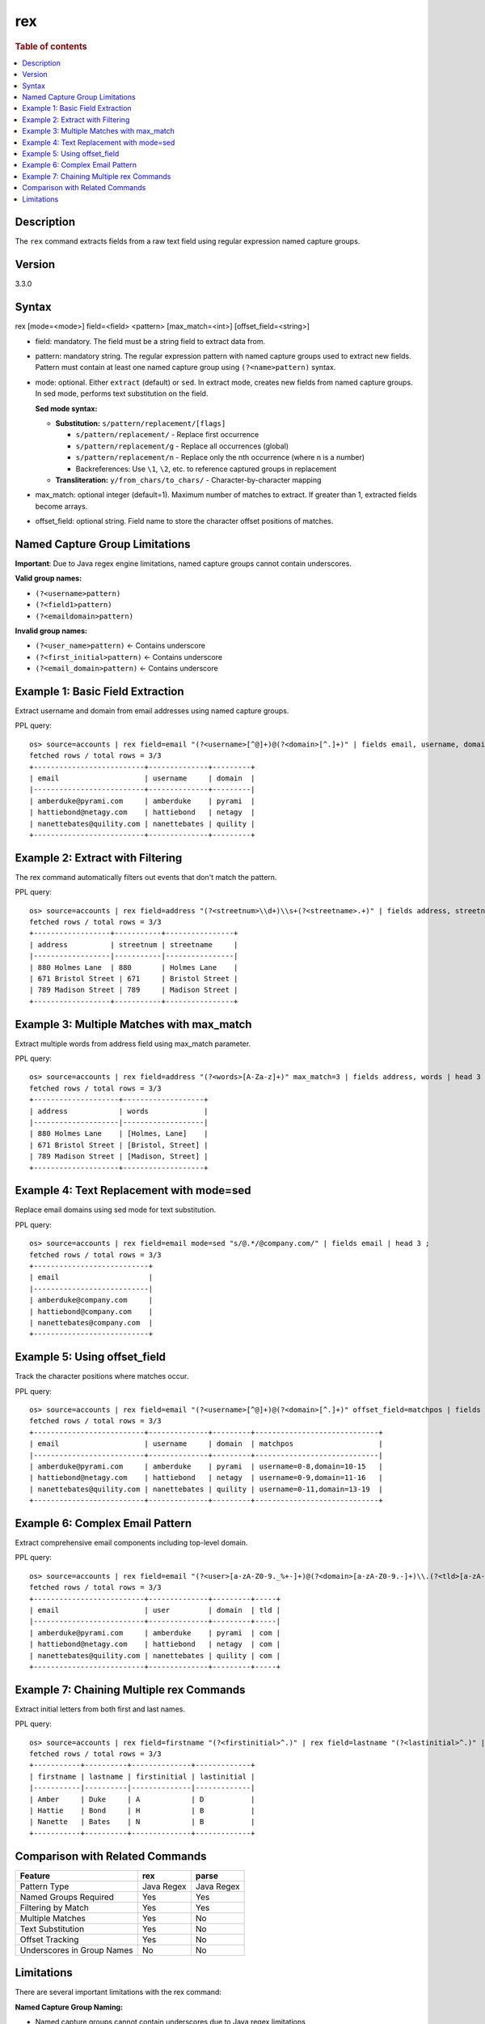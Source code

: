 =============
rex
=============

.. rubric:: Table of contents

.. contents::
   :local:
   :depth: 2


Description
============
| The ``rex`` command extracts fields from a raw text field using regular expression named capture groups.

Version
=======
3.3.0

Syntax
============
rex [mode=<mode>] field=<field> <pattern> [max_match=<int>] [offset_field=<string>]

* field: mandatory. The field must be a string field to extract data from.
* pattern: mandatory string. The regular expression pattern with named capture groups used to extract new fields. Pattern must contain at least one named capture group using ``(?<name>pattern)`` syntax.
* mode: optional. Either ``extract`` (default) or ``sed``. In extract mode, creates new fields from named capture groups. In sed mode, performs text substitution on the field.

  **Sed mode syntax:**
  
  - **Substitution:** ``s/pattern/replacement/[flags]``
    
    - ``s/pattern/replacement/`` - Replace first occurrence
    - ``s/pattern/replacement/g`` - Replace all occurrences (global)
    - ``s/pattern/replacement/n`` - Replace only the nth occurrence (where n is a number)
    - Backreferences: Use ``\1``, ``\2``, etc. to reference captured groups in replacement
    
  - **Transliteration:** ``y/from_chars/to_chars/`` - Character-by-character mapping

* max_match: optional integer (default=1). Maximum number of matches to extract. If greater than 1, extracted fields become arrays.
* offset_field: optional string. Field name to store the character offset positions of matches.

Named Capture Group Limitations
================================
**Important**: Due to Java regex engine limitations, named capture groups cannot contain underscores.

**Valid group names:**

* ``(?<username>pattern)`` 
* ``(?<field1>pattern)``
* ``(?<emaildomain>pattern)``

**Invalid group names:**

* ``(?<user_name>pattern)`` ← Contains underscore
* ``(?<first_initial>pattern)`` ← Contains underscore  
* ``(?<email_domain>pattern)`` ← Contains underscore


Example 1: Basic Field Extraction
==================================

Extract username and domain from email addresses using named capture groups.

PPL query::

    os> source=accounts | rex field=email "(?<username>[^@]+)@(?<domain>[^.]+)" | fields email, username, domain | head 3 ;
    fetched rows / total rows = 3/3
    +--------------------------+--------------+---------+
    | email                    | username     | domain  |
    |--------------------------+--------------+---------|
    | amberduke@pyrami.com     | amberduke    | pyrami  |
    | hattiebond@netagy.com    | hattiebond   | netagy  |
    | nanettebates@quility.com | nanettebates | quility |
    +--------------------------+--------------+---------+


Example 2: Extract with Filtering
==================================

The rex command automatically filters out events that don't match the pattern.

PPL query::

    os> source=accounts | rex field=address "(?<streetnum>\\d+)\\s+(?<streetname>.+)" | fields address, streetnum, streetname | head 3 ;
    fetched rows / total rows = 3/3
    +------------------+-----------+----------------+
    | address          | streetnum | streetname     |
    |------------------|-----------|----------------|
    | 880 Holmes Lane  | 880       | Holmes Lane    |
    | 671 Bristol Street | 671     | Bristol Street |
    | 789 Madison Street | 789     | Madison Street |
    +------------------+-----------+----------------+


Example 3: Multiple Matches with max_match
===========================================

Extract multiple words from address field using max_match parameter.

PPL query::

    os> source=accounts | rex field=address "(?<words>[A-Za-z]+)" max_match=3 | fields address, words | head 3 ;
    fetched rows / total rows = 3/3
    +--------------------+-------------------+
    | address            | words             |
    |--------------------|-------------------|
    | 880 Holmes Lane    | [Holmes, Lane]    |
    | 671 Bristol Street | [Bristol, Street] |
    | 789 Madison Street | [Madison, Street] |
    +--------------------+-------------------+


Example 4: Text Replacement with mode=sed
==========================================

Replace email domains using sed mode for text substitution.

PPL query::

    os> source=accounts | rex field=email mode=sed "s/@.*/@company.com/" | fields email | head 3 ;
    fetched rows / total rows = 3/3
    +---------------------------+
    | email                     |
    |---------------------------|
    | amberduke@company.com     |
    | hattiebond@company.com    |
    | nanettebates@company.com  |
    +---------------------------+


Example 5: Using offset_field
==============================

Track the character positions where matches occur.

PPL query::

    os> source=accounts | rex field=email "(?<username>[^@]+)@(?<domain>[^.]+)" offset_field=matchpos | fields email, username, domain, matchpos | head 3 ;
    fetched rows / total rows = 3/3
    +--------------------------+--------------+---------+-----------------------------+
    | email                    | username     | domain  | matchpos                    |
    |--------------------------+--------------+---------+-----------------------------|
    | amberduke@pyrami.com     | amberduke    | pyrami  | username=0-8,domain=10-15   |
    | hattiebond@netagy.com    | hattiebond   | netagy  | username=0-9,domain=11-16   |
    | nanettebates@quility.com | nanettebates | quility | username=0-11,domain=13-19  |
    +--------------------------+--------------+---------+-----------------------------+


Example 6: Complex Email Pattern
=================================

Extract comprehensive email components including top-level domain.

PPL query::

    os> source=accounts | rex field=email "(?<user>[a-zA-Z0-9._%+-]+)@(?<domain>[a-zA-Z0-9.-]+)\\.(?<tld>[a-zA-Z]{2,})" | fields email, user, domain, tld | head 3 ;
    fetched rows / total rows = 3/3
    +--------------------------+--------------+---------+-----+
    | email                    | user         | domain  | tld |
    |--------------------------+--------------+---------+-----|
    | amberduke@pyrami.com     | amberduke    | pyrami  | com |
    | hattiebond@netagy.com    | hattiebond   | netagy  | com |
    | nanettebates@quility.com | nanettebates | quility | com |
    +--------------------------+--------------+---------+-----+


Example 7: Chaining Multiple rex Commands
==========================================

Extract initial letters from both first and last names.

PPL query::

    os> source=accounts | rex field=firstname "(?<firstinitial>^.)" | rex field=lastname "(?<lastinitial>^.)" | fields firstname, lastname, firstinitial, lastinitial | head 3 ;
    fetched rows / total rows = 3/3
    +-----------+----------+--------------+-------------+
    | firstname | lastname | firstinitial | lastinitial |
    |-----------|----------|--------------|-------------|
    | Amber     | Duke     | A            | D           |
    | Hattie    | Bond     | H            | B           |
    | Nanette   | Bates    | N            | B           |
    +-----------+----------+--------------+-------------+


Comparison with Related Commands
================================

============================= ============ ============
Feature                        rex          parse
============================= ============ ============
Pattern Type                   Java Regex   Java Regex
Named Groups Required          Yes          Yes
Filtering by Match             Yes          Yes  
Multiple Matches               Yes          No
Text Substitution              Yes          No
Offset Tracking                Yes          No
Underscores in Group Names     No           No
============================= ============ ============


Limitations
===========

There are several important limitations with the rex command:

**Named Capture Group Naming:**

- Named capture groups cannot contain underscores due to Java regex limitations
- Group names must start with a letter and contain only letters and digits
- Use ``(?<username>...)`` not ``(?<user_name>...)``

**Pattern Requirements:**

- Pattern must contain at least one named capture group
- Regular capture groups ``(...)`` without names are not allowed
- Pattern must use Java regex syntax, not Perl or other flavors

**Field Behavior:**

- rex automatically filters out events that don't match the pattern
- In extract mode, creates new fields from named capture groups
- In sed mode, modifies the original field content
- When max_match > 1, extracted fields become arrays

**Performance Considerations:**

- Complex patterns with large max_match values may impact performance
- Consider the specificity of patterns to avoid unnecessary processing
- Use anchors (^ $) appropriately to improve matching efficiency

**Integration:**

- Extracted fields can be used in subsequent PPL commands (where, stats, sort, etc.)
- sed mode modifications affect the field for subsequent operations
- offset_field provides debugging information for pattern matching